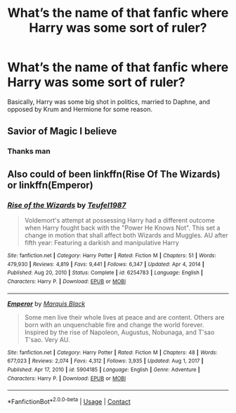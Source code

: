 #+TITLE: What’s the name of that fanfic where Harry was some sort of ruler?

* What’s the name of that fanfic where Harry was some sort of ruler?
:PROPERTIES:
:Author: After_Ad7714
:Score: 0
:DateUnix: 1622461593.0
:DateShort: 2021-May-31
:FlairText: What's That Fic?
:END:
Basically, Harry was some big shot in politics, married to Daphne, and opposed by Krum and Hermione for some reason.


** Savior of Magic I believe
:PROPERTIES:
:Author: MediumS_izedChungus
:Score: 2
:DateUnix: 1622471258.0
:DateShort: 2021-May-31
:END:

*** Thanks man
:PROPERTIES:
:Author: After_Ad7714
:Score: 1
:DateUnix: 1622471322.0
:DateShort: 2021-May-31
:END:


** Also could of been linkffn(Rise Of The Wizards) or linkffn(Emperor)
:PROPERTIES:
:Author: camy164
:Score: 1
:DateUnix: 1622475975.0
:DateShort: 2021-May-31
:END:

*** [[https://www.fanfiction.net/s/6254783/1/][*/Rise of the Wizards/*]] by [[https://www.fanfiction.net/u/1729392/Teufel1987][/Teufel1987/]]

#+begin_quote
  Voldemort's attempt at possessing Harry had a different outcome when Harry fought back with the "Power He Knows Not". This set a change in motion that shall affect both Wizards and Muggles. AU after fifth year: Featuring a darkish and manipulative Harry
#+end_quote

^{/Site/:} ^{fanfiction.net} ^{*|*} ^{/Category/:} ^{Harry} ^{Potter} ^{*|*} ^{/Rated/:} ^{Fiction} ^{M} ^{*|*} ^{/Chapters/:} ^{51} ^{*|*} ^{/Words/:} ^{479,930} ^{*|*} ^{/Reviews/:} ^{4,819} ^{*|*} ^{/Favs/:} ^{9,441} ^{*|*} ^{/Follows/:} ^{6,347} ^{*|*} ^{/Updated/:} ^{Apr} ^{4,} ^{2014} ^{*|*} ^{/Published/:} ^{Aug} ^{20,} ^{2010} ^{*|*} ^{/Status/:} ^{Complete} ^{*|*} ^{/id/:} ^{6254783} ^{*|*} ^{/Language/:} ^{English} ^{*|*} ^{/Characters/:} ^{Harry} ^{P.} ^{*|*} ^{/Download/:} ^{[[http://www.ff2ebook.com/old/ffn-bot/index.php?id=6254783&source=ff&filetype=epub][EPUB]]} ^{or} ^{[[http://www.ff2ebook.com/old/ffn-bot/index.php?id=6254783&source=ff&filetype=mobi][MOBI]]}

--------------

[[https://www.fanfiction.net/s/5904185/1/][*/Emperor/*]] by [[https://www.fanfiction.net/u/1227033/Marquis-Black][/Marquis Black/]]

#+begin_quote
  Some men live their whole lives at peace and are content. Others are born with an unquenchable fire and change the world forever. Inspired by the rise of Napoleon, Augustus, Nobunaga, and T'sao T'sao. Very AU.
#+end_quote

^{/Site/:} ^{fanfiction.net} ^{*|*} ^{/Category/:} ^{Harry} ^{Potter} ^{*|*} ^{/Rated/:} ^{Fiction} ^{M} ^{*|*} ^{/Chapters/:} ^{48} ^{*|*} ^{/Words/:} ^{677,023} ^{*|*} ^{/Reviews/:} ^{2,074} ^{*|*} ^{/Favs/:} ^{4,312} ^{*|*} ^{/Follows/:} ^{3,935} ^{*|*} ^{/Updated/:} ^{Aug} ^{1,} ^{2017} ^{*|*} ^{/Published/:} ^{Apr} ^{17,} ^{2010} ^{*|*} ^{/id/:} ^{5904185} ^{*|*} ^{/Language/:} ^{English} ^{*|*} ^{/Genre/:} ^{Adventure} ^{*|*} ^{/Characters/:} ^{Harry} ^{P.} ^{*|*} ^{/Download/:} ^{[[http://www.ff2ebook.com/old/ffn-bot/index.php?id=5904185&source=ff&filetype=epub][EPUB]]} ^{or} ^{[[http://www.ff2ebook.com/old/ffn-bot/index.php?id=5904185&source=ff&filetype=mobi][MOBI]]}

--------------

*FanfictionBot*^{2.0.0-beta} | [[https://github.com/FanfictionBot/reddit-ffn-bot/wiki/Usage][Usage]] | [[https://www.reddit.com/message/compose?to=tusing][Contact]]
:PROPERTIES:
:Author: FanfictionBot
:Score: 1
:DateUnix: 1622476014.0
:DateShort: 2021-May-31
:END:
